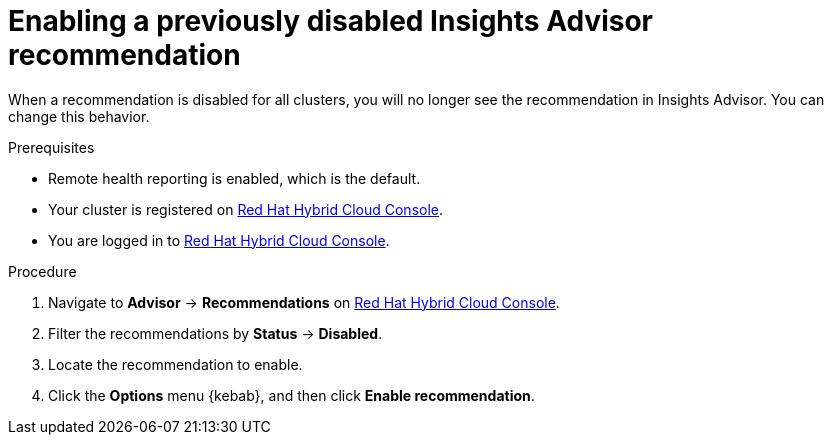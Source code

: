 // Module included in the following assemblies:
//
// * support/remote_health_monitoring/using-insights-to-identify-issues-with-your-cluster.adoc

:_content-type: PROCEDURE
[id="enabling-insights-advisor-recommendations_{context}"]
= Enabling a previously disabled Insights Advisor recommendation

When a recommendation is disabled for all clusters, you will no longer see the recommendation in Insights Advisor. You can change this behavior.

.Prerequisites

* Remote health reporting is enabled, which is the default.
* Your cluster is registered on link:https://console.redhat.com/openshift[Red Hat Hybrid Cloud Console].
* You are logged in to link:https://console.redhat.com/openshift[Red Hat Hybrid Cloud Console].

.Procedure

. Navigate to *Advisor* -> *Recommendations* on link:https://console.redhat.com/openshift[Red Hat Hybrid Cloud Console].
. Filter the recommendations by *Status* -> *Disabled*.
. Locate the recommendation to enable.
. Click the *Options* menu {kebab}, and then click *Enable recommendation*.
